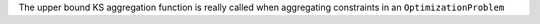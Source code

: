 The upper bound KS aggregation function is really called when aggregating constraints in an ``OptimizationProblem``
